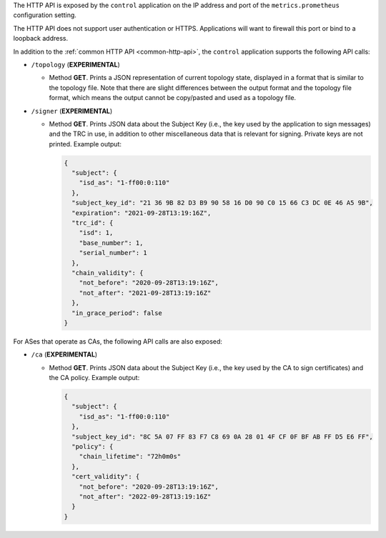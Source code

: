 The HTTP API is exposed by the ``control`` application on the IP address and port of the ``metrics.prometheus``
configuration setting.

The HTTP API does not support user authentication or HTTPS. Applications will want to firewall
this port or bind to a loopback address.

In addition to the :ref:`common HTTP API <common-http-api>`, the ``control``
application supports the following API calls:

- ``/topology`` (**EXPERIMENTAL**)

  - Method **GET**. Prints a JSON representation of current topology state, displayed in
    a format that is similar to the topology file. Note that there are slight differences
    between the output format and the topology file format, which means the output cannot
    be copy/pasted and used as a topology file.

- ``/signer`` (**EXPERIMENTAL**)

  - Method **GET**. Prints JSON data about the Subject Key (i.e., the key used by the
    application to sign messages) and the TRC in use, in addition to other miscellaneous
    data that is relevant for signing. Private keys are not printed. Example output:

    .. code-block:: json

       {
         "subject": {
           "isd_as": "1-ff00:0:110"
         },
         "subject_key_id": "21 36 9B 82 D3 B9 90 58 16 D0 90 C0 15 66 C3 DC 0E 46 A5 9B",
         "expiration": "2021-09-28T13:19:16Z",
         "trc_id": {
           "isd": 1,
           "base_number": 1,
           "serial_number": 1
         },
         "chain_validity": {
           "not_before": "2020-09-28T13:19:16Z",
           "not_after": "2021-09-28T13:19:16Z"
         },
         "in_grace_period": false
       }

For ASes that operate as CAs, the following API calls are also exposed:

- ``/ca`` (**EXPERIMENTAL**)

  - Method **GET**. Prints JSON data about the Subject Key (i.e., the key used by the CA
    to sign certificates) and the CA policy. Example output:

    .. code-block:: json

       {
         "subject": {
           "isd_as": "1-ff00:0:110"
         },
         "subject_key_id": "8C 5A 07 FF 83 F7 C8 69 0A 28 01 4F CF 0F BF AB FF D5 E6 FF",
         "policy": {
           "chain_lifetime": "72h0m0s"
         },
         "cert_validity": {
           "not_before": "2020-09-28T13:19:16Z",
           "not_after": "2022-09-28T13:19:16Z"
         }
       }
